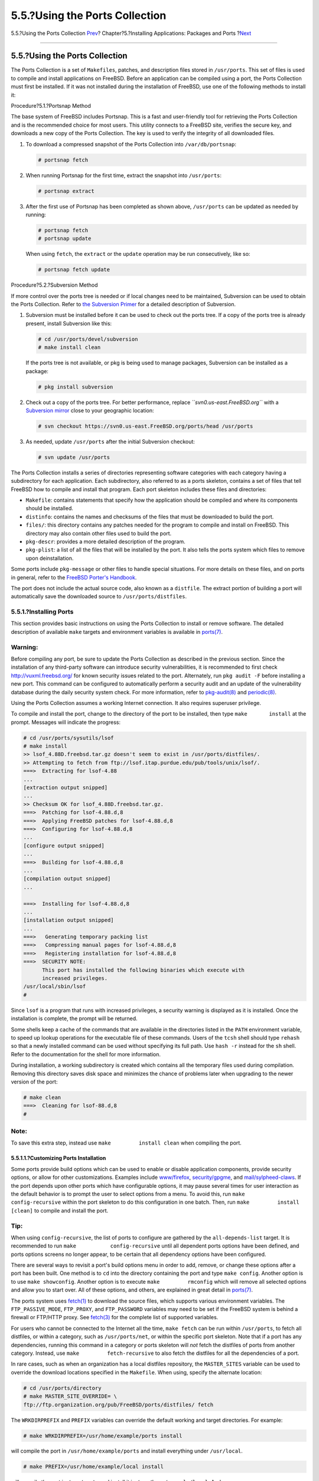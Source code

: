 ===============================
5.5.?Using the Ports Collection
===============================

.. raw:: html

   <div class="navheader">

5.5.?Using the Ports Collection
`Prev <pkgng-intro.html>`__?
Chapter?5.?Installing Applications: Packages and Ports
?\ `Next <ports-poudriere.html>`__

--------------

.. raw:: html

   </div>

.. raw:: html

   <div class="sect1">

.. raw:: html

   <div class="titlepage" xmlns="">

.. raw:: html

   <div>

.. raw:: html

   <div>

5.5.?Using the Ports Collection
-------------------------------

.. raw:: html

   </div>

.. raw:: html

   </div>

.. raw:: html

   </div>

The Ports Collection is a set of ``Makefiles``, patches, and description
files stored in ``/usr/ports``. This set of files is used to compile and
install applications on FreeBSD. Before an application can be compiled
using a port, the Ports Collection must first be installed. If it was
not installed during the installation of FreeBSD, use one of the
following methods to install it:

.. raw:: html

   <div class="procedure">

.. raw:: html

   <div class="procedure-title">

Procedure?5.1.?Portsnap Method

.. raw:: html

   </div>

The base system of FreeBSD includes Portsnap. This is a fast and
user-friendly tool for retrieving the Ports Collection and is the
recommended choice for most users. This utility connects to a FreeBSD
site, verifies the secure key, and downloads a new copy of the Ports
Collection. The key is used to verify the integrity of all downloaded
files.

#. To download a compressed snapshot of the Ports Collection into
   ``/var/db/portsnap``:

   .. code:: screen

       # portsnap fetch

#. When running Portsnap for the first time, extract the snapshot into
   ``/usr/ports``:

   .. code:: screen

       # portsnap extract

#. After the first use of Portsnap has been completed as shown above,
   ``/usr/ports`` can be updated as needed by running:

   .. code:: screen

       # portsnap fetch
       # portsnap update

   When using ``fetch``, the ``extract`` or the ``update`` operation may
   be run consecutively, like so:

   .. code:: screen

       # portsnap fetch update

.. raw:: html

   </div>

.. raw:: html

   <div class="procedure">

.. raw:: html

   <div class="procedure-title">

Procedure?5.2.?Subversion Method

.. raw:: html

   </div>

If more control over the ports tree is needed or if local changes need
to be maintained, Subversion can be used to obtain the Ports Collection.
Refer to `the Subversion
Primer <../../../../doc/en_US.ISO8859-1/articles/committers-guide/subversion-primer.html>`__
for a detailed description of Subversion.

#. Subversion must be installed before it can be used to check out the
   ports tree. If a copy of the ports tree is already present, install
   Subversion like this:

   .. code:: screen

       # cd /usr/ports/devel/subversion
       # make install clean

   If the ports tree is not available, or pkg is being used to manage
   packages, Subversion can be installed as a package:

   .. code:: screen

       # pkg install subversion

#. Check out a copy of the ports tree. For better performance, replace
   *``svn0.us-east.FreeBSD.org``* with a `Subversion
   mirror <svn.html#svn-mirrors>`__ close to your geographic location:

   .. code:: screen

       # svn checkout https://svn0.us-east.FreeBSD.org/ports/head /usr/ports

#. As needed, update ``/usr/ports`` after the initial Subversion
   checkout:

   .. code:: screen

       # svn update /usr/ports

.. raw:: html

   </div>

The Ports Collection installs a series of directories representing
software categories with each category having a subdirectory for each
application. Each subdirectory, also referred to as a ports skeleton,
contains a set of files that tell FreeBSD how to compile and install
that program. Each port skeleton includes these files and directories:

.. raw:: html

   <div class="itemizedlist">

-  ``Makefile``: contains statements that specify how the application
   should be compiled and where its components should be installed.

-  ``distinfo``: contains the names and checksums of the files that must
   be downloaded to build the port.

-  ``files/``: this directory contains any patches needed for the
   program to compile and install on FreeBSD. This directory may also
   contain other files used to build the port.

-  ``pkg-descr``: provides a more detailed description of the program.

-  ``pkg-plist``: a list of all the files that will be installed by the
   port. It also tells the ports system which files to remove upon
   deinstallation.

.. raw:: html

   </div>

Some ports include ``pkg-message`` or other files to handle special
situations. For more details on these files, and on ports in general,
refer to the `FreeBSD Porter's
Handbook <../../../../doc/en_US.ISO8859-1/books/porters-handbook/index.html>`__.

The port does not include the actual source code, also known as a
``distfile``. The extract portion of building a port will automatically
save the downloaded source to ``/usr/ports/distfiles``.

.. raw:: html

   <div class="sect2">

.. raw:: html

   <div class="titlepage" xmlns="">

.. raw:: html

   <div>

.. raw:: html

   <div>

5.5.1.?Installing Ports
~~~~~~~~~~~~~~~~~~~~~~~

.. raw:: html

   </div>

.. raw:: html

   </div>

.. raw:: html

   </div>

This section provides basic instructions on using the Ports Collection
to install or remove software. The detailed description of available
``make`` targets and environment variables is available in
`ports(7) <http://www.FreeBSD.org/cgi/man.cgi?query=ports&sektion=7>`__.

.. raw:: html

   <div class="warning" xmlns="">

Warning:
~~~~~~~~

Before compiling any port, be sure to update the Ports Collection as
described in the previous section. Since the installation of any
third-party software can introduce security vulnerabilities, it is
recommended to first check http://vuxml.freebsd.org/ for known security
issues related to the port. Alternately, run ``pkg audit -F`` before
installing a new port. This command can be configured to automatically
perform a security audit and an update of the vulnerability database
during the daily security system check. For more information, refer to
`pkg-audit(8) <http://www.FreeBSD.org/cgi/man.cgi?query=pkg-audit&sektion=8>`__
and
`periodic(8) <http://www.FreeBSD.org/cgi/man.cgi?query=periodic&sektion=8>`__.

.. raw:: html

   </div>

Using the Ports Collection assumes a working Internet connection. It
also requires superuser privilege.

To compile and install the port, change to the directory of the port to
be installed, then type ``make       install`` at the prompt. Messages
will indicate the progress:

.. code:: screen

    # cd /usr/ports/sysutils/lsof
    # make install
    >> lsof_4.88D.freebsd.tar.gz doesn't seem to exist in /usr/ports/distfiles/.
    >> Attempting to fetch from ftp://lsof.itap.purdue.edu/pub/tools/unix/lsof/.
    ===>  Extracting for lsof-4.88
    ...
    [extraction output snipped]
    ...
    >> Checksum OK for lsof_4.88D.freebsd.tar.gz.
    ===>  Patching for lsof-4.88.d,8
    ===>  Applying FreeBSD patches for lsof-4.88.d,8
    ===>  Configuring for lsof-4.88.d,8
    ...
    [configure output snipped]
    ...
    ===>  Building for lsof-4.88.d,8
    ...
    [compilation output snipped]
    ...

    ===>  Installing for lsof-4.88.d,8
    ...
    [installation output snipped]
    ...
    ===>   Generating temporary packing list
    ===>   Compressing manual pages for lsof-4.88.d,8
    ===>   Registering installation for lsof-4.88.d,8
    ===>  SECURITY NOTE:
          This port has installed the following binaries which execute with
          increased privileges.
    /usr/local/sbin/lsof
    #

Since ``lsof`` is a program that runs with increased privileges, a
security warning is displayed as it is installed. Once the installation
is complete, the prompt will be returned.

Some shells keep a cache of the commands that are available in the
directories listed in the ``PATH`` environment variable, to speed up
lookup operations for the executable file of these commands. Users of
the ``tcsh`` shell should type ``rehash`` so that a newly installed
command can be used without specifying its full path. Use ``hash -r``
instead for the ``sh`` shell. Refer to the documentation for the shell
for more information.

During installation, a working subdirectory is created which contains
all the temporary files used during compilation. Removing this directory
saves disk space and minimizes the chance of problems later when
upgrading to the newer version of the port:

.. code:: screen

    # make clean
    ===>  Cleaning for lsof-88.d,8
    #

.. raw:: html

   <div class="note" xmlns="">

Note:
~~~~~

To save this extra step, instead use ``make         install clean`` when
compiling the port.

.. raw:: html

   </div>

.. raw:: html

   <div class="sect3">

.. raw:: html

   <div class="titlepage" xmlns="">

.. raw:: html

   <div>

.. raw:: html

   <div>

5.5.1.1.?Customizing Ports Installation
^^^^^^^^^^^^^^^^^^^^^^^^^^^^^^^^^^^^^^^

.. raw:: html

   </div>

.. raw:: html

   </div>

.. raw:: html

   </div>

Some ports provide build options which can be used to enable or disable
application components, provide security options, or allow for other
customizations. Examples include
`www/firefox <http://www.freebsd.org/cgi/url.cgi?ports/www/firefox/pkg-descr>`__,
`security/gpgme <http://www.freebsd.org/cgi/url.cgi?ports/security/gpgme/pkg-descr>`__,
and
`mail/sylpheed-claws <http://www.freebsd.org/cgi/url.cgi?ports/mail/sylpheed-claws/pkg-descr>`__.
If the port depends upon other ports which have configurable options, it
may pause several times for user interaction as the default behavior is
to prompt the user to select options from a menu. To avoid this, run
``make         config-recursive`` within the port skeleton to do this
configuration in one batch. Then, run ``make         install [clean]``
to compile and install the port.

.. raw:: html

   <div class="tip" xmlns="">

Tip:
~~~~

When using ``config-recursive``, the list of ports to configure are
gathered by the ``all-depends-list`` target. It is recommended to run
``make           config-recursive`` until all dependent ports options
have been defined, and ports options screens no longer appear, to be
certain that all dependency options have been configured.

.. raw:: html

   </div>

There are several ways to revisit a port's build options menu in order
to add, remove, or change these options after a port has been built. One
method is to ``cd`` into the directory containing the port and type
``make config``. Another option is to use ``make showconfig``. Another
option is to execute ``make         rmconfig`` which will remove all
selected options and allow you to start over. All of these options, and
others, are explained in great detail in
`ports(7) <http://www.FreeBSD.org/cgi/man.cgi?query=ports&sektion=7>`__.

The ports system uses
`fetch(1) <http://www.FreeBSD.org/cgi/man.cgi?query=fetch&sektion=1>`__
to download the source files, which supports various environment
variables. The ``FTP_PASSIVE_MODE``, ``FTP_PROXY``, and ``FTP_PASSWORD``
variables may need to be set if the FreeBSD system is behind a firewall
or FTP/HTTP proxy. See
`fetch(3) <http://www.FreeBSD.org/cgi/man.cgi?query=fetch&sektion=3>`__
for the complete list of supported variables.

For users who cannot be connected to the Internet all the time,
``make fetch`` can be run within ``/usr/ports``, to fetch all distfiles,
or within a category, such as ``/usr/ports/net``, or within the specific
port skeleton. Note that if a port has any dependencies, running this
command in a category or ports skeleton will *not* fetch the distfiles
of ports from another category. Instead, use
``make         fetch-recursive`` to also fetch the distfiles for all the
dependencies of a port.

In rare cases, such as when an organization has a local distfiles
repository, the ``MASTER_SITES`` variable can be used to override the
download locations specified in the ``Makefile``. When using, specify
the alternate location:

.. code:: screen

    # cd /usr/ports/directory
    # make MASTER_SITE_OVERRIDE= \
    ftp://ftp.organization.org/pub/FreeBSD/ports/distfiles/ fetch

The ``WRKDIRPREFIX`` and ``PREFIX`` variables can override the default
working and target directories. For example:

.. code:: screen

    # make WRKDIRPREFIX=/usr/home/example/ports install

will compile the port in ``/usr/home/example/ports`` and install
everything under ``/usr/local``.

.. code:: screen

    # make PREFIX=/usr/home/example/local install

will compile the port in ``/usr/ports`` and install it in
``/usr/home/example/local``. And:

.. code:: screen

    # make WRKDIRPREFIX=../ports PREFIX=../local install

will combine the two.

These can also be set as environmental variables. Refer to the manual
page for your shell for instructions on how to set an environmental
variable.

.. raw:: html

   </div>

.. raw:: html

   </div>

.. raw:: html

   <div class="sect2">

.. raw:: html

   <div class="titlepage" xmlns="">

.. raw:: html

   <div>

.. raw:: html

   <div>

5.5.2.?Removing Installed Ports
~~~~~~~~~~~~~~~~~~~~~~~~~~~~~~~

.. raw:: html

   </div>

.. raw:: html

   </div>

.. raw:: html

   </div>

Installed ports can be uninstalled using ``pkg       delete``. Examples
for using this command can be found in the
`pkg-delete(8) <http://www.FreeBSD.org/cgi/man.cgi?query=pkg-delete&sektion=8>`__
manpage.

Alternately, ``make deinstall`` can be run in the port's directory:

.. code:: screen

    # cd /usr/ports/sysutils/lsof
    make deinstall
    ===>  Deinstalling for sysutils/lsof
    ===>   Deinstalling
    Deinstallation has been requested for the following 1 packages:

        lsof-4.88.d,8

    The deinstallation will free 229 kB
    [1/1] Deleting lsof-4.88.d,8... done

It is recommended to read the messages as the port is uninstalled. If
the port has any applications that depend upon it, this information will
be displayed but the uninstallation will proceed. In such cases, it may
be better to reinstall the application in order to prevent broken
dependencies.

.. raw:: html

   </div>

.. raw:: html

   <div class="sect2">

.. raw:: html

   <div class="titlepage" xmlns="">

.. raw:: html

   <div>

.. raw:: html

   <div>

5.5.3.?Upgrading Ports
~~~~~~~~~~~~~~~~~~~~~~

.. raw:: html

   </div>

.. raw:: html

   </div>

.. raw:: html

   </div>

Over time, newer versions of software become available in the Ports
Collection. This section describes how to determine which software can
be upgraded and how to perform the upgrade.

To determine if newer versions of installed ports are available, ensure
that the latest version of the ports tree is installed, using the
updating command described in either `Procedure?5.1, “Portsnap
Method” <ports-using.html#ports-using-portsnap-method>`__ or
`Procedure?5.2, “Subversion
Method” <ports-using.html#ports-using-subversion-method>`__. On FreeBSD
10 and later, or if the system has been converted to pkg, the following
command will list the installed ports which are out of date:

.. code:: screen

    # pkg version -l "<"

For FreeBSD 9.\ *``X``* and lower, the following command will list the
installed ports that are out of date:

.. code:: screen

    # pkg_version -l "<"

.. raw:: html

   <div class="important" xmlns="">

Important:
~~~~~~~~~~

Before attempting an upgrade, read ``/usr/ports/UPDATING`` from the top
of the file to the date closest to the last time ports were upgraded or
the system was installed. This file describes various issues and
additional steps users may encounter and need to perform when updating a
port, including such things as file format changes, changes in locations
of configuration files, or any incompatibilities with previous versions.
Make note of any instructions which match any of the ports that need
upgrading and follow these instructions when performing the upgrade.

.. raw:: html

   </div>

To perform the actual upgrade, use either Portmaster or Portupgrade.

.. raw:: html

   <div class="sect3">

.. raw:: html

   <div class="titlepage" xmlns="">

.. raw:: html

   <div>

.. raw:: html

   <div>

5.5.3.1.?Upgrading Ports Using Portmaster
^^^^^^^^^^^^^^^^^^^^^^^^^^^^^^^^^^^^^^^^^

.. raw:: html

   </div>

.. raw:: html

   </div>

.. raw:: html

   </div>

The
`ports-mgmt/portmaster <http://www.freebsd.org/cgi/url.cgi?ports/ports-mgmt/portmaster/pkg-descr>`__
package or port is the recommended tool for upgrading installed ports as
it is designed to use the tools installed with FreeBSD without depending
upon other ports. It uses the information in ``/var/db/pkg/`` to
determine which ports to upgrade. To install this utility as a port:

.. code:: screen

    # cd /usr/ports/ports-mgmt/portmaster
    # make install clean

Portmaster defines four categories of ports:

.. raw:: html

   <div class="itemizedlist">

-  Root port: has no dependencies and is not a dependency of any other
   ports.

-  Trunk port: has no dependencies, but other ports depend upon it.

-  Branch port: has dependencies and other ports depend upon it.

-  Leaf port: has dependencies but no other ports depend upon it.

.. raw:: html

   </div>

To list these categories and search for updates:

.. code:: screen

    # portmaster -L
    ===>>> Root ports (No dependencies, not depended on)
    ===>>> ispell-3.2.06_18
    ===>>> screen-4.0.3
            ===>>> New version available: screen-4.0.3_1
    ===>>> tcpflow-0.21_1
    ===>>> 7 root ports
    ...
    ===>>> Branch ports (Have dependencies, are depended on)
    ===>>> apache22-2.2.3
            ===>>> New version available: apache22-2.2.8
    ...
    ===>>> Leaf ports (Have dependencies, not depended on)
    ===>>> automake-1.9.6_2
    ===>>> bash-3.1.17
            ===>>> New version available: bash-3.2.33
    ...
    ===>>> 32 leaf ports

    ===>>> 137 total installed ports
            ===>>> 83 have new versions available

This command is used to upgrade all outdated ports:

.. code:: screen

    # portmaster -a

.. raw:: html

   <div class="note" xmlns="">

Note:
~~~~~

By default, Portmaster will make a backup package before deleting the
existing port. If the installation of the new version is successful,
Portmaster will delete the backup. Using ``-b`` will instruct Portmaster
not to automatically delete the backup. Adding ``-i`` will start
Portmaster in interactive mode, prompting for confirmation before
upgrading each port. Many other options are available. Read through the
manual page for portmaster(8) for details regarding their usage.

.. raw:: html

   </div>

If errors are encountered during the upgrade process, add ``-f`` to
upgrade and rebuild all ports:

.. code:: screen

    # portmaster -af

Portmaster can also be used to install new ports on the system,
upgrading all dependencies before building and installing the new port.
To use this function, specify the location of the port in the Ports
Collection:

.. code:: screen

    # portmaster shells/bash

.. raw:: html

   </div>

.. raw:: html

   <div class="sect3">

.. raw:: html

   <div class="titlepage" xmlns="">

.. raw:: html

   <div>

.. raw:: html

   <div>

5.5.3.2.?Upgrading Ports Using Portupgrade
^^^^^^^^^^^^^^^^^^^^^^^^^^^^^^^^^^^^^^^^^^

.. raw:: html

   </div>

.. raw:: html

   </div>

.. raw:: html

   </div>

Another utility that can be used to upgrade ports is Portupgrade, which
is available as the
`ports-mgmt/portupgrade <http://www.freebsd.org/cgi/url.cgi?ports/ports-mgmt/portupgrade/pkg-descr>`__
package or port. This utility installs a suite of applications which can
be used to manage ports. However, it is dependent upon Ruby. To install
the port:

.. code:: screen

    # cd /usr/ports/ports-mgmt/portupgrade
    # make install clean

Before performing an upgrade using this utility, it is recommended to
scan the list of installed ports using ``pkgdb -F`` and to fix all the
inconsistencies it reports.

To upgrade all the outdated ports installed on the system, use
``portupgrade -a``. Alternately, include ``-i`` to be asked for
confirmation of every individual upgrade:

.. code:: screen

    # portupgrade -ai

To upgrade only a specified application instead of all available ports,
use ``portupgrade         pkgname``. It is very important to include
``-R`` to first upgrade all the ports required by the given application:

.. code:: screen

    # portupgrade -R firefox

If ``-P`` is included, Portupgrade searches for available packages in
the local directories listed in ``PKG_PATH``. If none are available
locally, it then fetches packages from a remote site. If packages can
not be found locally or fetched remotely, Portupgrade will use ports. To
avoid using ports entirely, specify ``-PP``. This last set of options
tells Portupgrade to abort if no packages are available:

.. code:: screen

    # portupgrade -PP gnome2

To just fetch the port distfiles, or packages, if ``-P`` is specified,
without building or installing anything, use ``-F``. For further
information on all of the available switches, refer to the manual page
for ``portupgrade``.

.. raw:: html

   </div>

.. raw:: html

   </div>

.. raw:: html

   <div class="sect2">

.. raw:: html

   <div class="titlepage" xmlns="">

.. raw:: html

   <div>

.. raw:: html

   <div>

5.5.4.?Ports and Disk Space
~~~~~~~~~~~~~~~~~~~~~~~~~~~

.. raw:: html

   </div>

.. raw:: html

   </div>

.. raw:: html

   </div>

Using the Ports Collection will use up disk space over time. After
building and installing a port, running ``make clean`` within the ports
skeleton will clean up the temporary ``work`` directory. If Portmaster
is used to install a port, it will automatically remove this directory
unless ``-K`` is specified. If Portupgrade is installed, this command
will remove all ``work`` directories found within the local copy of the
Ports Collection:

.. code:: screen

    # portsclean -C

In addition, a lot of out-dated source distribution files will collect
in ``/usr/ports/distfiles`` over time. If Portupgrade is installed, this
command will delete all the distfiles that are no longer referenced by
any ports:

.. code:: screen

    # portsclean -D

To use Portupgrade to remove all distfiles not referenced by any port
currently installed on the system:

.. code:: screen

    # portsclean -DD

If Portmaster is installed, use:

.. code:: screen

    # portmaster --clean-distfiles

By default, this command is interactive and will prompt the user to
confirm if a distfile should be deleted.

In addition to these commands, the
`ports-mgmt/pkg\_cutleaves <http://www.freebsd.org/cgi/url.cgi?ports/ports-mgmt/pkg_cutleaves/pkg-descr>`__
package or port automates the task of removing installed ports that are
no longer needed.

.. raw:: html

   </div>

.. raw:: html

   </div>

.. raw:: html

   <div class="navfooter">

--------------

+-------------------------------------------------+-------------------------+------------------------------------------+
| `Prev <pkgng-intro.html>`__?                    | `Up <ports.html>`__     | ?\ `Next <ports-poudriere.html>`__       |
+-------------------------------------------------+-------------------------+------------------------------------------+
| 5.4.?Using pkg for Binary Package Management?   | `Home <index.html>`__   | ?5.6.?Building Packages with Poudriere   |
+-------------------------------------------------+-------------------------+------------------------------------------+

.. raw:: html

   </div>

All FreeBSD documents are available for download at
http://ftp.FreeBSD.org/pub/FreeBSD/doc/

| Questions that are not answered by the
  `documentation <http://www.FreeBSD.org/docs.html>`__ may be sent to
  <freebsd-questions@FreeBSD.org\ >.
|  Send questions about this document to <freebsd-doc@FreeBSD.org\ >.
